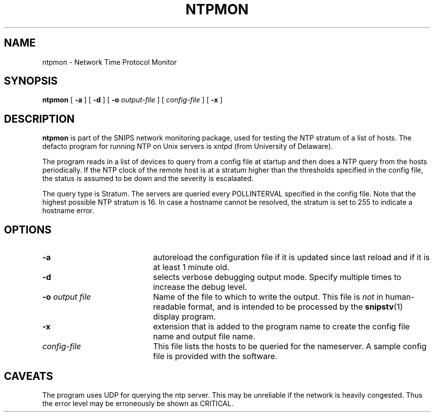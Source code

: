 .\"$Header: /home/cvsroot/snips/man/ntpmon.8,v 1.0 2001/07/08 22:31:48 vikas Exp $"
.\"
.TH NTPMON 8 "June 2001"
.SH NAME
ntpmon \- Network Time Protocol Monitor
.SH SYNOPSIS
.B ntpmon
[
.B \-a
] [
.B \-d
] [
.B \-o
.I output-file
] [
.I config-file
] [
.B \-x
]
.SH DESCRIPTION
.LP
.B ntpmon
is part of the SNIPS network monitoring package, used for testing the NTP
stratum of a list of hosts.
The defacto program for running NTP on Unix servers is 
.I xntpd
(from University of Delaware).
.PP
The program reads in a list of devices to query from a config file at startup
and then does a NTP query from the hosts periodically. If the NTP clock
of the remote host is at a stratum higher than the thresholds specified
in the config file, the status is assumed to be down and the severity is
escalaated.
.LP
The query type is Stratum. The servers are queried every POLLINTERVAL 
specified in the config file. Note that the highest possible NTP stratum is 16.
In case a hostname cannot be resolved, the stratum is set to 255 to 
indicate a hostname error.
.\"
.SH OPTIONS
.TP 20
.B \-a
autoreload the configuration file if it is updated since last reload and if
it is at least 1 minute old.
.TP
.B \-d
selects verbose debugging output mode. Specify multiple times to increase the
debug level.
.TP
.BI "\-o" " output file"
Name of the file to which to write the output.  This file is 
.I not
in human-readable format, and is intended to be processed by the 
.BR snipstv (1)
display program.
.TP
.B \-x
extension that is added to the program name to create the config file name
and output file name.
.TP
.I config-file
This file lists the hosts to be queried for the nameserver. A sample config
file is provided with the software.
.\"------------------------------------
.SH CAVEATS
The program uses UDP for querying the ntp server.
This may be unreliable if  the network is heavily congested.
Thus the error level may be erroneously be shown as CRITICAL.
